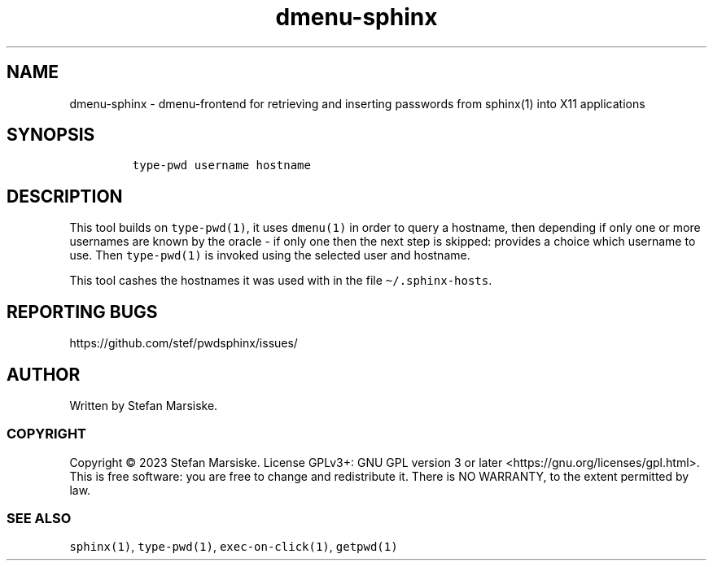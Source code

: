 .\" Automatically generated by Pandoc 2.19.2
.\"
.\" Define V font for inline verbatim, using C font in formats
.\" that render this, and otherwise B font.
.ie "\f[CB]x\f[]"x" \{\
. ftr V B
. ftr VI BI
. ftr VB B
. ftr VBI BI
.\}
.el \{\
. ftr V CR
. ftr VI CI
. ftr VB CB
. ftr VBI CBI
.\}
.TH "dmenu-sphinx" "1" "" "" "dmenu-frontend for retrieving and inserting passwords from sphinx(1) into X11 applications"
.hy
.SH NAME
.PP
dmenu-sphinx - dmenu-frontend for retrieving and inserting passwords
from sphinx(1) into X11 applications
.SH SYNOPSIS
.IP
.nf
\f[C]
type-pwd username hostname
\f[R]
.fi
.SH DESCRIPTION
.PP
This tool builds on \f[V]type-pwd(1)\f[R], it uses \f[V]dmenu(1)\f[R] in
order to query a hostname, then depending if only one or more usernames
are known by the oracle - if only one then the next step is skipped:
provides a choice which username to use.
Then \f[V]type-pwd(1)\f[R] is invoked using the selected user and
hostname.
.PP
This tool cashes the hostnames it was used with in the file
\f[V]\[ti]/.sphinx-hosts\f[R].
.SH REPORTING BUGS
.PP
https://github.com/stef/pwdsphinx/issues/
.SH AUTHOR
.PP
Written by Stefan Marsiske.
.SS COPYRIGHT
.PP
Copyright \[co] 2023 Stefan Marsiske.
License GPLv3+: GNU GPL version 3 or later
<https://gnu.org/licenses/gpl.html>.
This is free software: you are free to change and redistribute it.
There is NO WARRANTY, to the extent permitted by law.
.SS SEE ALSO
.PP
\f[V]sphinx(1)\f[R], \f[V]type-pwd(1)\f[R], \f[V]exec-on-click(1)\f[R],
\f[V]getpwd(1)\f[R]
